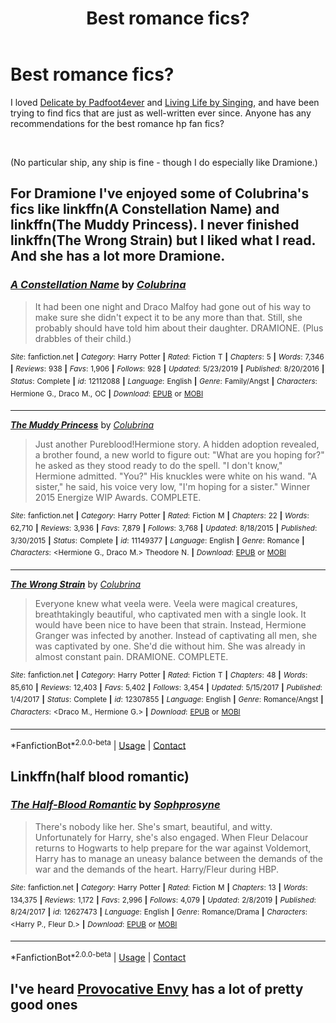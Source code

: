#+TITLE: Best romance fics?

* Best romance fics?
:PROPERTIES:
:Author: a_cupcake
:Score: 8
:DateUnix: 1601548526.0
:DateShort: 2020-Oct-01
:FlairText: Request
:END:
I loved [[https://harrypotterfanfiction.com/viewstory.php?psid=240987&showRestricted][Delicate by Padfoot4ever]] and [[https://harrypotterfanfiction.com/viewstory.php?psid=38070][Living Life by Singing]], and have been trying to find fics that are just as well-written ever since. Anyone has any recommendations for the best romance hp fan fics?

​

(No particular ship, any ship is fine - though I do especially like Dramione.)


** For Dramione I've enjoyed some of Colubrina's fics like linkffn(A Constellation Name) and linkffn(The Muddy Princess). I never finished linkffn(The Wrong Strain) but I liked what I read. And she has a lot more Dramione.
:PROPERTIES:
:Author: sailingg
:Score: 2
:DateUnix: 1601614356.0
:DateShort: 2020-Oct-02
:END:

*** [[https://www.fanfiction.net/s/12112088/1/][*/A Constellation Name/*]] by [[https://www.fanfiction.net/u/4314892/Colubrina][/Colubrina/]]

#+begin_quote
  It had been one night and Draco Malfoy had gone out of his way to make sure she didn't expect it to be any more than that. Still, she probably should have told him about their daughter. DRAMIONE. (Plus drabbles of their child.)
#+end_quote

^{/Site/:} ^{fanfiction.net} ^{*|*} ^{/Category/:} ^{Harry} ^{Potter} ^{*|*} ^{/Rated/:} ^{Fiction} ^{T} ^{*|*} ^{/Chapters/:} ^{5} ^{*|*} ^{/Words/:} ^{7,346} ^{*|*} ^{/Reviews/:} ^{938} ^{*|*} ^{/Favs/:} ^{1,906} ^{*|*} ^{/Follows/:} ^{928} ^{*|*} ^{/Updated/:} ^{5/23/2019} ^{*|*} ^{/Published/:} ^{8/20/2016} ^{*|*} ^{/Status/:} ^{Complete} ^{*|*} ^{/id/:} ^{12112088} ^{*|*} ^{/Language/:} ^{English} ^{*|*} ^{/Genre/:} ^{Family/Angst} ^{*|*} ^{/Characters/:} ^{Hermione} ^{G.,} ^{Draco} ^{M.,} ^{OC} ^{*|*} ^{/Download/:} ^{[[http://www.ff2ebook.com/old/ffn-bot/index.php?id=12112088&source=ff&filetype=epub][EPUB]]} ^{or} ^{[[http://www.ff2ebook.com/old/ffn-bot/index.php?id=12112088&source=ff&filetype=mobi][MOBI]]}

--------------

[[https://www.fanfiction.net/s/11149377/1/][*/The Muddy Princess/*]] by [[https://www.fanfiction.net/u/4314892/Colubrina][/Colubrina/]]

#+begin_quote
  Just another Pureblood!Hermione story. A hidden adoption revealed, a brother found, a new world to figure out: "What are you hoping for?" he asked as they stood ready to do the spell. "I don't know," Hermione admitted. "You?" His knuckles were white on his wand. "A sister," he said, his voice very low, "I'm hoping for a sister." Winner 2015 Energize WIP Awards. COMPLETE.
#+end_quote

^{/Site/:} ^{fanfiction.net} ^{*|*} ^{/Category/:} ^{Harry} ^{Potter} ^{*|*} ^{/Rated/:} ^{Fiction} ^{M} ^{*|*} ^{/Chapters/:} ^{22} ^{*|*} ^{/Words/:} ^{62,710} ^{*|*} ^{/Reviews/:} ^{3,936} ^{*|*} ^{/Favs/:} ^{7,879} ^{*|*} ^{/Follows/:} ^{3,768} ^{*|*} ^{/Updated/:} ^{8/18/2015} ^{*|*} ^{/Published/:} ^{3/30/2015} ^{*|*} ^{/Status/:} ^{Complete} ^{*|*} ^{/id/:} ^{11149377} ^{*|*} ^{/Language/:} ^{English} ^{*|*} ^{/Genre/:} ^{Romance} ^{*|*} ^{/Characters/:} ^{<Hermione} ^{G.,} ^{Draco} ^{M.>} ^{Theodore} ^{N.} ^{*|*} ^{/Download/:} ^{[[http://www.ff2ebook.com/old/ffn-bot/index.php?id=11149377&source=ff&filetype=epub][EPUB]]} ^{or} ^{[[http://www.ff2ebook.com/old/ffn-bot/index.php?id=11149377&source=ff&filetype=mobi][MOBI]]}

--------------

[[https://www.fanfiction.net/s/12307855/1/][*/The Wrong Strain/*]] by [[https://www.fanfiction.net/u/4314892/Colubrina][/Colubrina/]]

#+begin_quote
  Everyone knew what veela were. Veela were magical creatures, breathtakingly beautiful, who captivated men with a single look. It would have been nice to have been that strain. Instead, Hermione Granger was infected by another. Instead of captivating all men, she was captivated by one. She'd die without him. She was already in almost constant pain. DRAMIONE. COMPLETE.
#+end_quote

^{/Site/:} ^{fanfiction.net} ^{*|*} ^{/Category/:} ^{Harry} ^{Potter} ^{*|*} ^{/Rated/:} ^{Fiction} ^{T} ^{*|*} ^{/Chapters/:} ^{48} ^{*|*} ^{/Words/:} ^{85,610} ^{*|*} ^{/Reviews/:} ^{12,403} ^{*|*} ^{/Favs/:} ^{5,402} ^{*|*} ^{/Follows/:} ^{3,454} ^{*|*} ^{/Updated/:} ^{5/15/2017} ^{*|*} ^{/Published/:} ^{1/4/2017} ^{*|*} ^{/Status/:} ^{Complete} ^{*|*} ^{/id/:} ^{12307855} ^{*|*} ^{/Language/:} ^{English} ^{*|*} ^{/Genre/:} ^{Romance/Angst} ^{*|*} ^{/Characters/:} ^{<Draco} ^{M.,} ^{Hermione} ^{G.>} ^{*|*} ^{/Download/:} ^{[[http://www.ff2ebook.com/old/ffn-bot/index.php?id=12307855&source=ff&filetype=epub][EPUB]]} ^{or} ^{[[http://www.ff2ebook.com/old/ffn-bot/index.php?id=12307855&source=ff&filetype=mobi][MOBI]]}

--------------

*FanfictionBot*^{2.0.0-beta} | [[https://github.com/FanfictionBot/reddit-ffn-bot/wiki/Usage][Usage]] | [[https://www.reddit.com/message/compose?to=tusing][Contact]]
:PROPERTIES:
:Author: FanfictionBot
:Score: 1
:DateUnix: 1601614389.0
:DateShort: 2020-Oct-02
:END:


** Linkffn(half blood romantic)
:PROPERTIES:
:Author: abhi9kuvu
:Score: 1
:DateUnix: 1601616126.0
:DateShort: 2020-Oct-02
:END:

*** [[https://www.fanfiction.net/s/12627473/1/][*/The Half-Blood Romantic/*]] by [[https://www.fanfiction.net/u/2303164/Sophprosyne][/Sophprosyne/]]

#+begin_quote
  There's nobody like her. She's smart, beautiful, and witty. Unfortunately for Harry, she's also engaged. When Fleur Delacour returns to Hogwarts to help prepare for the war against Voldemort, Harry has to manage an uneasy balance between the demands of the war and the demands of the heart. Harry/Fleur during HBP.
#+end_quote

^{/Site/:} ^{fanfiction.net} ^{*|*} ^{/Category/:} ^{Harry} ^{Potter} ^{*|*} ^{/Rated/:} ^{Fiction} ^{M} ^{*|*} ^{/Chapters/:} ^{13} ^{*|*} ^{/Words/:} ^{134,375} ^{*|*} ^{/Reviews/:} ^{1,172} ^{*|*} ^{/Favs/:} ^{2,996} ^{*|*} ^{/Follows/:} ^{4,079} ^{*|*} ^{/Updated/:} ^{2/8/2019} ^{*|*} ^{/Published/:} ^{8/24/2017} ^{*|*} ^{/id/:} ^{12627473} ^{*|*} ^{/Language/:} ^{English} ^{*|*} ^{/Genre/:} ^{Romance/Drama} ^{*|*} ^{/Characters/:} ^{<Harry} ^{P.,} ^{Fleur} ^{D.>} ^{*|*} ^{/Download/:} ^{[[http://www.ff2ebook.com/old/ffn-bot/index.php?id=12627473&source=ff&filetype=epub][EPUB]]} ^{or} ^{[[http://www.ff2ebook.com/old/ffn-bot/index.php?id=12627473&source=ff&filetype=mobi][MOBI]]}

--------------

*FanfictionBot*^{2.0.0-beta} | [[https://github.com/FanfictionBot/reddit-ffn-bot/wiki/Usage][Usage]] | [[https://www.reddit.com/message/compose?to=tusing][Contact]]
:PROPERTIES:
:Author: FanfictionBot
:Score: 1
:DateUnix: 1601616144.0
:DateShort: 2020-Oct-02
:END:


** I've heard [[https://www.fanfiction.net/u/816609/provocative-envy][Provocative Envy]] has a lot of pretty good ones
:PROPERTIES:
:Author: OptimusRatchet
:Score: 1
:DateUnix: 1601613282.0
:DateShort: 2020-Oct-02
:END:
